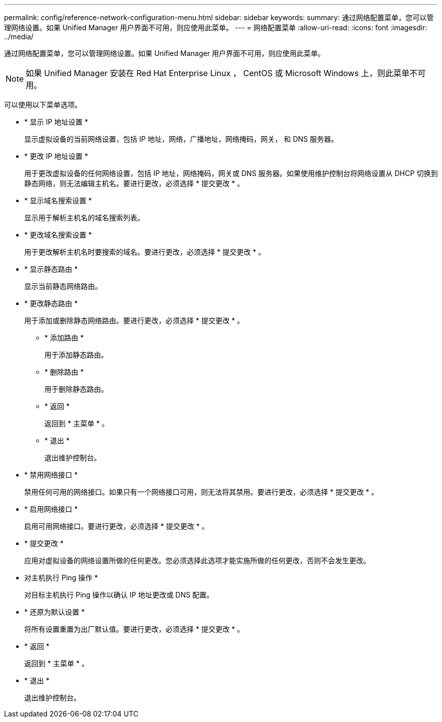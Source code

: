 ---
permalink: config/reference-network-configuration-menu.html 
sidebar: sidebar 
keywords:  
summary: 通过网络配置菜单，您可以管理网络设置。如果 Unified Manager 用户界面不可用，则应使用此菜单。 
---
= 网络配置菜单
:allow-uri-read: 
:icons: font
:imagesdir: ../media/


[role="lead"]
通过网络配置菜单，您可以管理网络设置。如果 Unified Manager 用户界面不可用，则应使用此菜单。

[NOTE]
====
如果 Unified Manager 安装在 Red Hat Enterprise Linux ， CentOS 或 Microsoft Windows 上，则此菜单不可用。

====
可以使用以下菜单选项。

* * 显示 IP 地址设置 *
+
显示虚拟设备的当前网络设置，包括 IP 地址，网络，广播地址，网络掩码，网关， 和 DNS 服务器。

* * 更改 IP 地址设置 *
+
用于更改虚拟设备的任何网络设置，包括 IP 地址，网络掩码，网关或 DNS 服务器。如果使用维护控制台将网络设置从 DHCP 切换到静态网络，则无法编辑主机名。要进行更改，必须选择 * 提交更改 * 。

* * 显示域名搜索设置 *
+
显示用于解析主机名的域名搜索列表。

* * 更改域名搜索设置 *
+
用于更改解析主机名时要搜索的域名。要进行更改，必须选择 * 提交更改 * 。

* * 显示静态路由 *
+
显示当前静态网络路由。

* * 更改静态路由 *
+
用于添加或删除静态网络路由。要进行更改，必须选择 * 提交更改 * 。

+
** * 添加路由 *
+
用于添加静态路由。

** * 删除路由 *
+
用于删除静态路由。

** * 返回 *
+
返回到 * 主菜单 * 。

** * 退出 *
+
退出维护控制台。



* * 禁用网络接口 *
+
禁用任何可用的网络接口。如果只有一个网络接口可用，则无法将其禁用。要进行更改，必须选择 * 提交更改 * 。

* * 启用网络接口 *
+
启用可用网络接口。要进行更改，必须选择 * 提交更改 * 。

* * 提交更改 *
+
应用对虚拟设备的网络设置所做的任何更改。您必须选择此选项才能实施所做的任何更改，否则不会发生更改。

* 对主机执行 Ping 操作 *
+
对目标主机执行 Ping 操作以确认 IP 地址更改或 DNS 配置。

* * 还原为默认设置 *
+
将所有设置重置为出厂默认值。要进行更改，必须选择 * 提交更改 * 。

* * 返回 *
+
返回到 * 主菜单 * 。

* * 退出 *
+
退出维护控制台。


